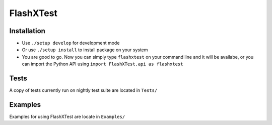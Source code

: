 FlashXTest
==========

Installation
------------

-  Use ``./setup develop`` for development mode

-  Or use ``./setup install`` to install package
   on your system

-  You are good to go. Now you can simply type ``flashxtest`` on your
   command line and it will be availabe, or you can import the Python API using
   ``import FlashXTest.api as flashxtest``

Tests
-----

A copy of tests currently run on nightly test suite are located in ``Tests/``

Examples
-----

Examples for using FlashXTest are locate in ``Examples/``
